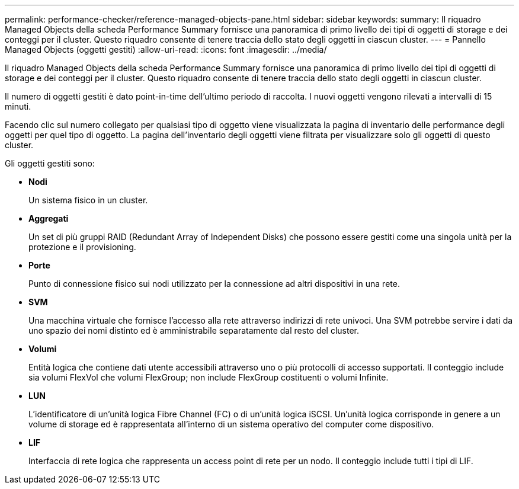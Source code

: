 ---
permalink: performance-checker/reference-managed-objects-pane.html 
sidebar: sidebar 
keywords:  
summary: Il riquadro Managed Objects della scheda Performance Summary fornisce una panoramica di primo livello dei tipi di oggetti di storage e dei conteggi per il cluster. Questo riquadro consente di tenere traccia dello stato degli oggetti in ciascun cluster. 
---
= Pannello Managed Objects (oggetti gestiti)
:allow-uri-read: 
:icons: font
:imagesdir: ../media/


[role="lead"]
Il riquadro Managed Objects della scheda Performance Summary fornisce una panoramica di primo livello dei tipi di oggetti di storage e dei conteggi per il cluster. Questo riquadro consente di tenere traccia dello stato degli oggetti in ciascun cluster.

Il numero di oggetti gestiti è dato point-in-time dell'ultimo periodo di raccolta. I nuovi oggetti vengono rilevati a intervalli di 15 minuti.

Facendo clic sul numero collegato per qualsiasi tipo di oggetto viene visualizzata la pagina di inventario delle performance degli oggetti per quel tipo di oggetto. La pagina dell'inventario degli oggetti viene filtrata per visualizzare solo gli oggetti di questo cluster.

Gli oggetti gestiti sono:

* *Nodi*
+
Un sistema fisico in un cluster.

* *Aggregati*
+
Un set di più gruppi RAID (Redundant Array of Independent Disks) che possono essere gestiti come una singola unità per la protezione e il provisioning.

* *Porte*
+
Punto di connessione fisico sui nodi utilizzato per la connessione ad altri dispositivi in una rete.

* *SVM*
+
Una macchina virtuale che fornisce l'accesso alla rete attraverso indirizzi di rete univoci. Una SVM potrebbe servire i dati da uno spazio dei nomi distinto ed è amministrabile separatamente dal resto del cluster.

* *Volumi*
+
Entità logica che contiene dati utente accessibili attraverso uno o più protocolli di accesso supportati. Il conteggio include sia volumi FlexVol che volumi FlexGroup; non include FlexGroup costituenti o volumi Infinite.

* *LUN*
+
L'identificatore di un'unità logica Fibre Channel (FC) o di un'unità logica iSCSI. Un'unità logica corrisponde in genere a un volume di storage ed è rappresentata all'interno di un sistema operativo del computer come dispositivo.

* *LIF*
+
Interfaccia di rete logica che rappresenta un access point di rete per un nodo. Il conteggio include tutti i tipi di LIF.


